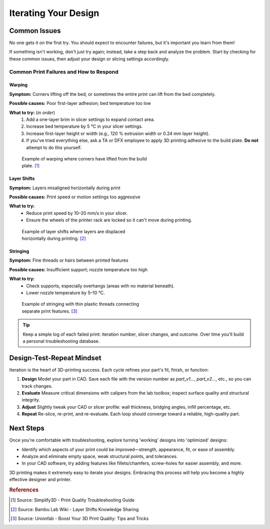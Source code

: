 .. _iterating_design:

=======================
Iterating Your Design
=======================

Common Issues
=============

No one gets it on the first try. You should expect to encounter failures, but it's important you learn from them! 

If something isn't working, don't just try again; instead, take a step back and analyze the problem. Start by checking for these common issues, then adjust your design or slicing settings accordingly.

Common Print Failures and How to Respond
-----------------------------------------

Warping
^^^^^^^

**Symptom:**  
Corners lifting off the bed, or sometimes the entire print can lift from the bed completely.

**Possible causes:**  
Poor first-layer adhesion; bed temperature too low

**What to try:** (`in order`)
  1. Add a one-layer brim in slicer settings to expand contact area.   
  2. Increase bed temperature by 5 °C in your slicer settings.
  3. Increase first-layer height or width (e.g., 120 % extrusion width or 0.24 mm layer height). 
  4. If you've tried everything else, ask a TA or DFX employee to apply 3D printing adhesive to the build plate. **Do not** attempt to do this yourself. 

.. figure:: ../images/3d_printing/warping_problem.jpg
   :alt: 3D print showing warping with corners lifting off the bed
   :figwidth: 50%

   Example of warping where corners have lifted from the build plate. [#simplify3d]_

Layer Shifts
^^^^^^^^^^^^

**Symptom:**  
Layers misaligned horizontally during print

**Possible causes:**  
Print speed or motion settings too aggressive

**What to try:**  
 - Reduce print speed by 10–20 mm/s in your slicer.   
 - Ensure the wheels of the printer rack are locked so it can't move during printing.

.. figure:: ../images/3d_printing/layer_shift_problem.jpg
   :alt: 3D print showing horizontal layer misalignment
   :figwidth: 50%

   Example of layer shifts where layers are displaced horizontally during printing. [#bambulab]_

Stringing
^^^^^^^^^

**Symptom:**  
Fine threads or hairs between printed features

**Possible causes:**  
Insufficient support; nozzle temperature too high

**What to try:**  
 - Check supports, especially overhangs (areas with no material beneath).   
 - Lower nozzle temperature by 5–10 °C.

.. figure:: ../images/3d_printing/stringing_problem.png
   :alt: 3D print showing stringing between separate features
   :figwidth: 50%

   Example of stringing with thin plastic threads connecting separate print features. [#unionfab]_

.. tip::
   Keep a simple log of each failed print: iteration number, slicer changes, and outcome. Over time you'll build a personal troubleshooting database.

Design-Test-Repeat Mindset
==========================

Iteration is the heart of 3D-printing success. Each cycle refines your part's fit, finish, or function:

#. **Design**  
   Model your part in CAD. Save each file with the version number as `part_v1...`, `part_v2...`, etc., so you can track changes. 
#. **Evaluate**  
   Measure critical dimensions with calipers from the lab toolbox; inspect surface quality and structural integrity.  
#. **Adjust**  
   Slightly tweak your CAD or slicer profile: wall thickness, bridging angles, infill percentage, etc.  
#. **Repeat**  
   Re-slice, re-print, and re-evaluate. Each loop should converge toward a reliable, high-quality part. 

Next Steps
==========

Once you're comfortable with troubleshooting, explore turning 'working' designs into 'optimized' designs:

- Identify which aspects of your print could be improved—strength, appearance, fit, or ease of assembly.
- Analyze and eliminate empty space, weak structural points, and tolerances. 
- In your CAD software, try adding features like fillets/chamfers, screw-holes for easier assembly, and more.

3D printing makes it extremely easy to iterate your designs. Embracing this process will help you become a highly effective designer and printer.

.. rubric:: References

.. [#simplify3d] Source: Simplify3D - Print Quality Troubleshooting Guide
.. [#bambulab] Source: Bambu Lab Wiki - Layer Shifts Knowledge Sharing  
.. [#unionfab] Source: Unionfab - Boost Your 3D Print Quality: Tips and Tricks
